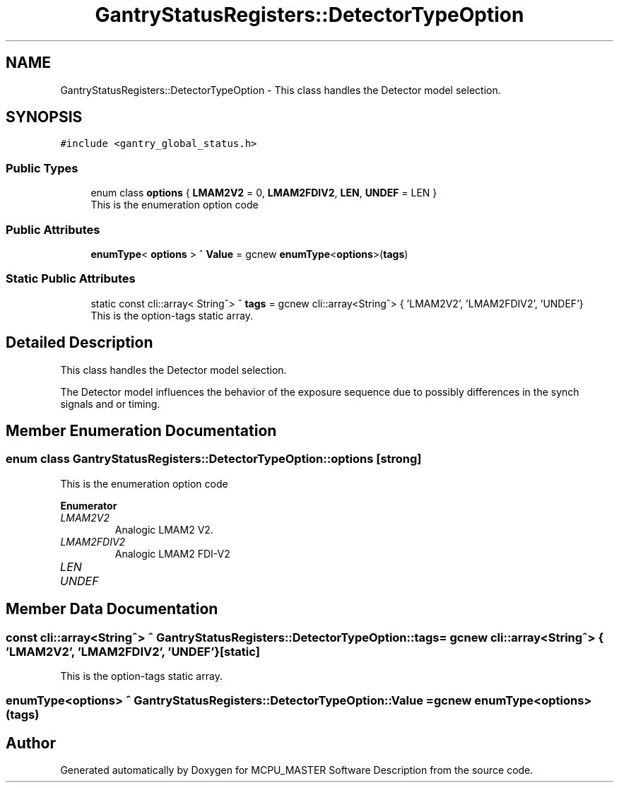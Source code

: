 .TH "GantryStatusRegisters::DetectorTypeOption" 3 "Wed Oct 18 2023" "MCPU_MASTER Software Description" \" -*- nroff -*-
.ad l
.nh
.SH NAME
GantryStatusRegisters::DetectorTypeOption \- This class handles the Detector model selection\&.  

.SH SYNOPSIS
.br
.PP
.PP
\fC#include <gantry_global_status\&.h>\fP
.SS "Public Types"

.in +1c
.ti -1c
.RI "enum class \fBoptions\fP { \fBLMAM2V2\fP = 0, \fBLMAM2FDIV2\fP, \fBLEN\fP, \fBUNDEF\fP = LEN }"
.br
.RI "This is the enumeration option code  "
.in -1c
.SS "Public Attributes"

.in +1c
.ti -1c
.RI "\fBenumType\fP< \fBoptions\fP > ^ \fBValue\fP = gcnew \fBenumType\fP<\fBoptions\fP>(\fBtags\fP)"
.br
.in -1c
.SS "Static Public Attributes"

.in +1c
.ti -1c
.RI "static const cli::array< String^> ^ \fBtags\fP = gcnew cli::array<String^> { 'LMAM2V2', 'LMAM2FDIV2', 'UNDEF'}"
.br
.RI "This is the option-tags static array\&. "
.in -1c
.SH "Detailed Description"
.PP 
This class handles the Detector model selection\&. 

The Detector model influences the behavior of the exposure sequence due to possibly differences in the synch signals and or timing\&.
.SH "Member Enumeration Documentation"
.PP 
.SS "enum class \fBGantryStatusRegisters::DetectorTypeOption::options\fP\fC [strong]\fP"

.PP
This is the enumeration option code  
.PP
\fBEnumerator\fP
.in +1c
.TP
\fB\fILMAM2V2 \fP\fP
Analogic LMAM2 V2\&. 
.TP
\fB\fILMAM2FDIV2 \fP\fP
Analogic LMAM2 FDI-V2 
.br
 
.TP
\fB\fILEN \fP\fP
.TP
\fB\fIUNDEF \fP\fP
.SH "Member Data Documentation"
.PP 
.SS "const cli::array<String^> ^ GantryStatusRegisters::DetectorTypeOption::tags = gcnew cli::array<String^> { 'LMAM2V2', 'LMAM2FDIV2', 'UNDEF'}\fC [static]\fP"

.PP
This is the option-tags static array\&. 
.SS "\fBenumType\fP<\fBoptions\fP> ^ GantryStatusRegisters::DetectorTypeOption::Value = gcnew \fBenumType\fP<\fBoptions\fP>(\fBtags\fP)"


.SH "Author"
.PP 
Generated automatically by Doxygen for MCPU_MASTER Software Description from the source code\&.
